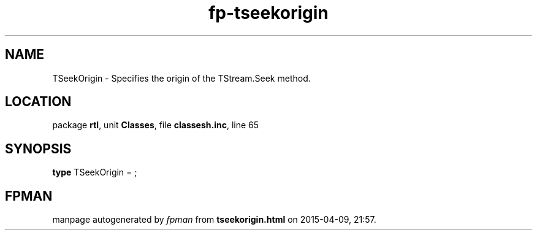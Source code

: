.\" file autogenerated by fpman
.TH "fp-tseekorigin" 3 "2014-03-14" "fpman" "Free Pascal Programmer's Manual"
.SH NAME
TSeekOrigin - Specifies the origin of the TStream.Seek method.
.SH LOCATION
package \fBrtl\fR, unit \fBClasses\fR, file \fBclassesh.inc\fR, line 65
.SH SYNOPSIS
\fBtype\fR TSeekOrigin = ;
.SH FPMAN
manpage autogenerated by \fIfpman\fR from \fBtseekorigin.html\fR on 2015-04-09, 21:57.

